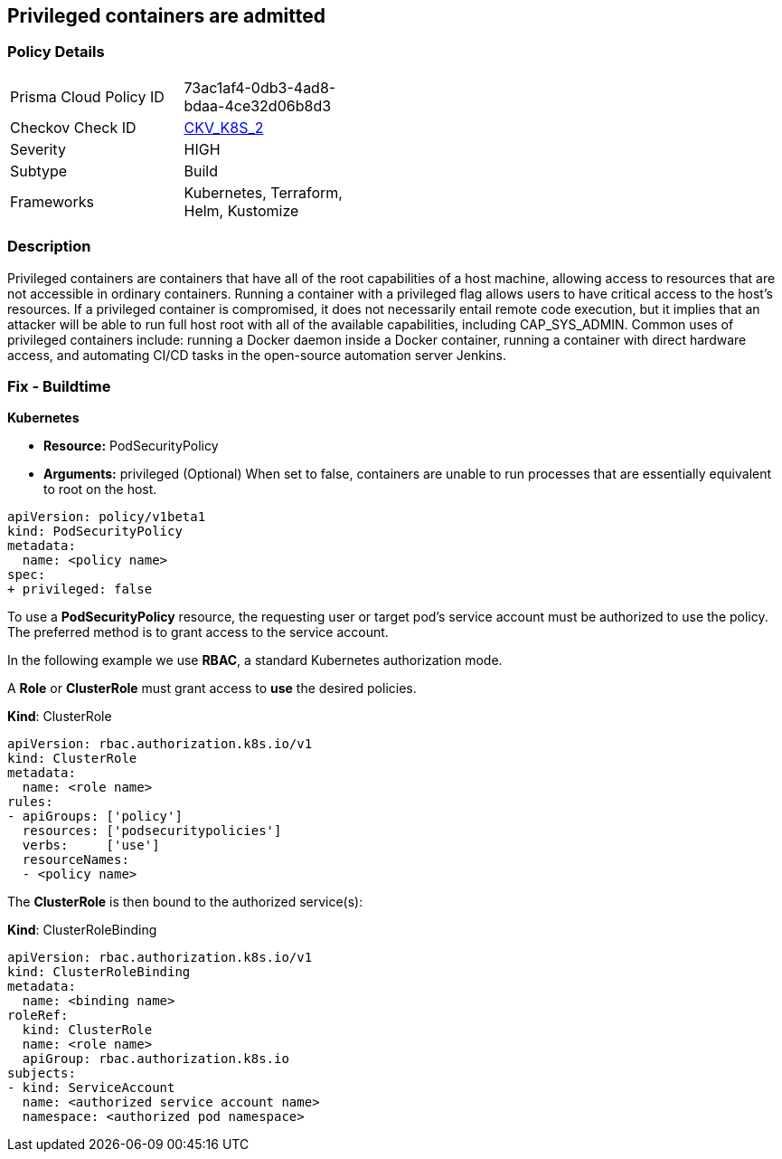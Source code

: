 == Privileged containers are admitted
// Privileged containers allowed

=== Policy Details 

[width=45%]
[cols="1,1"]
|=== 
|Prisma Cloud Policy ID 
| 73ac1af4-0db3-4ad8-bdaa-4ce32d06b8d3

|Checkov Check ID 
| https://github.com/bridgecrewio/checkov/tree/master/checkov/kubernetes/checks/resource/k8s/PrivilegedContainersPSP.py[CKV_K8S_2]

|Severity
|HIGH

|Subtype
|Build

|Frameworks
|Kubernetes, Terraform, Helm, Kustomize

|=== 



=== Description 


Privileged containers are containers that have all of the root capabilities of a host machine, allowing  access to resources that are not accessible in ordinary containers.
Running a container with a privileged flag allows users to have critical access to the host's resources.
If a privileged container is compromised, it does not necessarily entail remote code execution, but it implies that an attacker will be able to run full host root with all of the available capabilities, including  CAP_SYS_ADMIN.
Common uses of privileged containers include: running a Docker daemon inside a Docker container, running a container with direct hardware access, and automating CI/CD tasks in the open-source automation server Jenkins.

=== Fix - Buildtime


*Kubernetes* 


* *Resource:* PodSecurityPolicy
* *Arguments:* privileged (Optional)  When set to false, containers are unable to run processes that are essentially equivalent to root on the host.


[source,yaml]
----
apiVersion: policy/v1beta1
kind: PodSecurityPolicy
metadata:
  name: <policy name>
spec:
+ privileged: false
----


To use a **PodSecurityPolicy** resource, the requesting user or target pod's service account must be authorized to use the policy.
The preferred method is to grant access to the service account.

In the following example we use **RBAC**, a standard Kubernetes authorization mode.

A *Role* or *ClusterRole* must grant access to *use* the desired policies.

*Kind*: ClusterRole


[source,yaml]
----
apiVersion: rbac.authorization.k8s.io/v1
kind: ClusterRole
metadata:
  name: <role name>
rules:
- apiGroups: ['policy']
  resources: ['podsecuritypolicies']
  verbs:     ['use']
  resourceNames:
  - <policy name>
----

The **ClusterRole** is then bound to the authorized service(s):

*Kind*: ClusterRoleBinding


[source,yaml]
----
apiVersion: rbac.authorization.k8s.io/v1
kind: ClusterRoleBinding
metadata:
  name: <binding name>
roleRef:
  kind: ClusterRole
  name: <role name>
  apiGroup: rbac.authorization.k8s.io
subjects:
- kind: ServiceAccount
  name: <authorized service account name>
  namespace: <authorized pod namespace>
----
